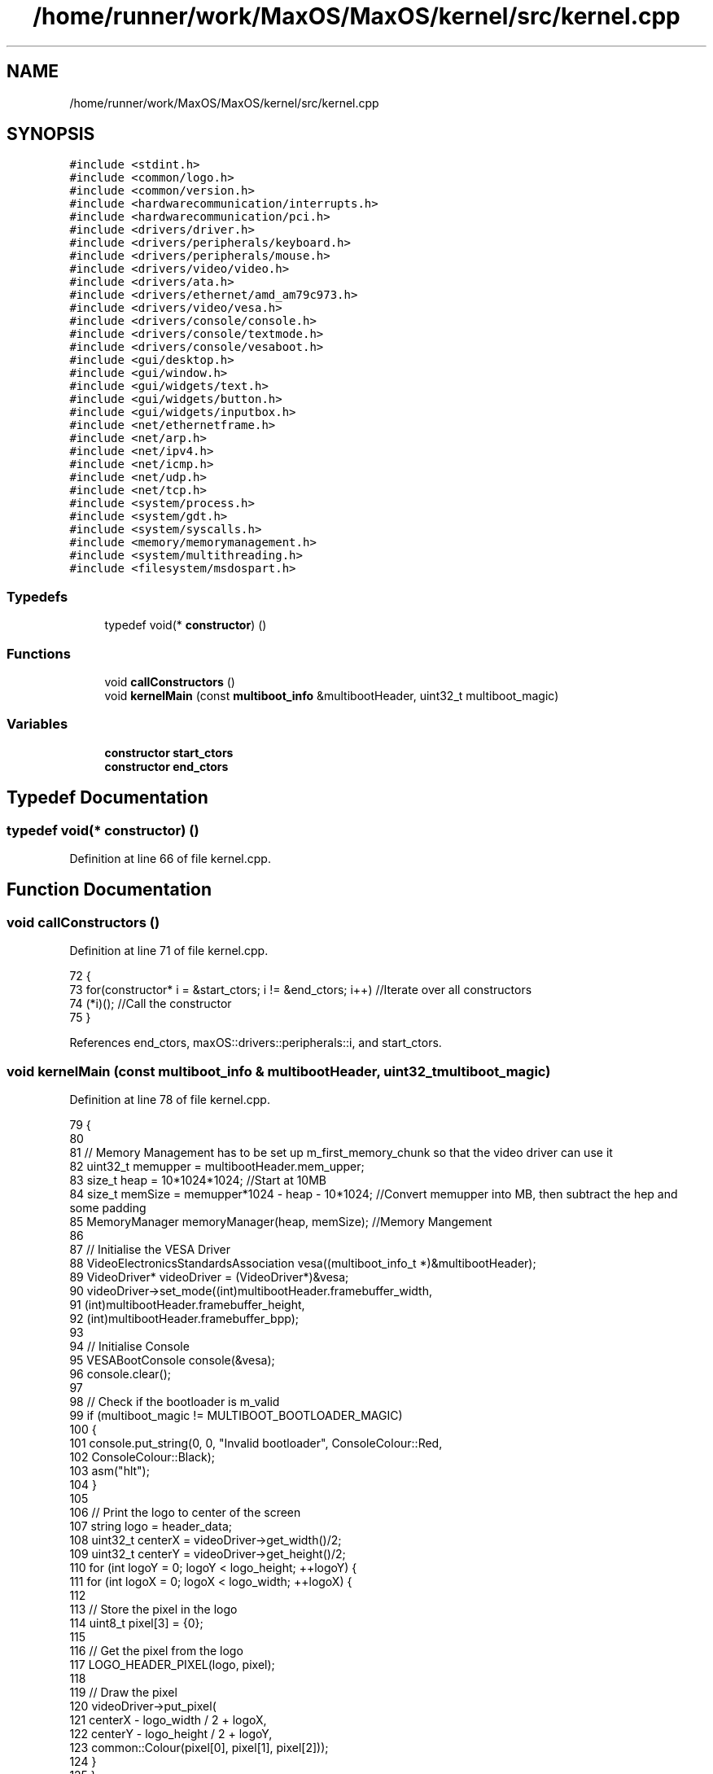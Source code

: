 .TH "/home/runner/work/MaxOS/MaxOS/kernel/src/kernel.cpp" 3 "Sat Jan 6 2024" "Version 0.1" "Max OS" \" -*- nroff -*-
.ad l
.nh
.SH NAME
/home/runner/work/MaxOS/MaxOS/kernel/src/kernel.cpp
.SH SYNOPSIS
.br
.PP
\fC#include <stdint\&.h>\fP
.br
\fC#include <common/logo\&.h>\fP
.br
\fC#include <common/version\&.h>\fP
.br
\fC#include <hardwarecommunication/interrupts\&.h>\fP
.br
\fC#include <hardwarecommunication/pci\&.h>\fP
.br
\fC#include <drivers/driver\&.h>\fP
.br
\fC#include <drivers/peripherals/keyboard\&.h>\fP
.br
\fC#include <drivers/peripherals/mouse\&.h>\fP
.br
\fC#include <drivers/video/video\&.h>\fP
.br
\fC#include <drivers/ata\&.h>\fP
.br
\fC#include <drivers/ethernet/amd_am79c973\&.h>\fP
.br
\fC#include <drivers/video/vesa\&.h>\fP
.br
\fC#include <drivers/console/console\&.h>\fP
.br
\fC#include <drivers/console/textmode\&.h>\fP
.br
\fC#include <drivers/console/vesaboot\&.h>\fP
.br
\fC#include <gui/desktop\&.h>\fP
.br
\fC#include <gui/window\&.h>\fP
.br
\fC#include <gui/widgets/text\&.h>\fP
.br
\fC#include <gui/widgets/button\&.h>\fP
.br
\fC#include <gui/widgets/inputbox\&.h>\fP
.br
\fC#include <net/ethernetframe\&.h>\fP
.br
\fC#include <net/arp\&.h>\fP
.br
\fC#include <net/ipv4\&.h>\fP
.br
\fC#include <net/icmp\&.h>\fP
.br
\fC#include <net/udp\&.h>\fP
.br
\fC#include <net/tcp\&.h>\fP
.br
\fC#include <system/process\&.h>\fP
.br
\fC#include <system/gdt\&.h>\fP
.br
\fC#include <system/syscalls\&.h>\fP
.br
\fC#include <memory/memorymanagement\&.h>\fP
.br
\fC#include <system/multithreading\&.h>\fP
.br
\fC#include <filesystem/msdospart\&.h>\fP
.br

.SS "Typedefs"

.in +1c
.ti -1c
.RI "typedef void(* \fBconstructor\fP) ()"
.br
.in -1c
.SS "Functions"

.in +1c
.ti -1c
.RI "void \fBcallConstructors\fP ()"
.br
.ti -1c
.RI "void \fBkernelMain\fP (const \fBmultiboot_info\fP &multibootHeader, uint32_t multiboot_magic)"
.br
.in -1c
.SS "Variables"

.in +1c
.ti -1c
.RI "\fBconstructor\fP \fBstart_ctors\fP"
.br
.ti -1c
.RI "\fBconstructor\fP \fBend_ctors\fP"
.br
.in -1c
.SH "Typedef Documentation"
.PP 
.SS "typedef void(* constructor) ()"

.PP
Definition at line 66 of file kernel\&.cpp\&.
.SH "Function Documentation"
.PP 
.SS "void callConstructors ()"

.PP
Definition at line 71 of file kernel\&.cpp\&.
.PP
.nf
72 {
73     for(constructor* i = &start_ctors; i != &end_ctors; i++)        //Iterate over all constructors
74         (*i)();                                                     //Call the constructor
75 }
.fi
.PP
References end_ctors, maxOS::drivers::peripherals::i, and start_ctors\&.
.SS "void kernelMain (const \fBmultiboot_info\fP & multibootHeader, uint32_t multiboot_magic)"

.PP
Definition at line 78 of file kernel\&.cpp\&.
.PP
.nf
79 {
80 
81     // Memory Management has to be set up m_first_memory_chunk so that the video driver can use it
82     uint32_t memupper = multibootHeader\&.mem_upper;
83     size_t  heap = 10*1024*1024;                                                          //Start at 10MB
84     size_t  memSize = memupper*1024 - heap - 10*1024;                                    //Convert memupper into MB, then subtract the hep and some padding
85     MemoryManager memoryManager(heap, memSize);                                //Memory Mangement
86 
87     // Initialise the VESA Driver
88     VideoElectronicsStandardsAssociation vesa((multiboot_info_t *)&multibootHeader);
89     VideoDriver* videoDriver = (VideoDriver*)&vesa;
90     videoDriver->set_mode((int)multibootHeader\&.framebuffer_width,
91                           (int)multibootHeader\&.framebuffer_height,
92                           (int)multibootHeader\&.framebuffer_bpp);
93 
94     // Initialise Console
95     VESABootConsole console(&vesa);
96     console\&.clear();
97 
98     // Check if the bootloader is m_valid
99     if (multiboot_magic != MULTIBOOT_BOOTLOADER_MAGIC)
100     {
101       console\&.put_string(0, 0, "Invalid bootloader", ConsoleColour::Red,
102                          ConsoleColour::Black);
103         asm("hlt");
104     }
105 
106     // Print the logo to center of the screen
107     string logo = header_data;
108     uint32_t centerX = videoDriver->get_width()/2;
109     uint32_t centerY = videoDriver->get_height()/2;
110     for (int logoY = 0; logoY < logo_height; ++logoY) {
111         for (int logoX = 0; logoX < logo_width; ++logoX) {
112 
113             // Store the pixel in the logo
114             uint8_t pixel[3] = {0};
115 
116             // Get the pixel from the logo
117             LOGO_HEADER_PIXEL(logo, pixel);
118 
119             // Draw the pixel
120             videoDriver->put_pixel(
121                 centerX - logo_width / 2 + logoX,
122                 centerY - logo_height / 2 + logoY,
123                 common::Colour(pixel[0], pixel[1], pixel[2]));
124         }
125     }
126 
127 
128     // Make the header
129     ConsoleArea consoleHeader(&console, 0, 0, console\&.width(), 1, ConsoleColour::Blue, ConsoleColour::LightGrey);
130     ConsoleStream headerStream(&consoleHeader);
131     headerStream << "MaxOSdd v" << VERSION_STRING <<" [build " << BUILD_NUMBER << "]";
132 
133     // Calc the length of the header
134     uint32_t headerLength = headerStream\&.m_cursor_x;
135     uint32_t headerPadding = (console\&.width() - headerLength)/2;
136     headerStream\&.set_cursor(0, 0);
137 
138     // write the header
139     for(uint32_t i = 0; i < headerPadding; i++) headerStream << " "; headerStream << "Max OS v" << VERSION_STRING <<" [build " << BUILD_NUMBER << "]"; for(uint32_t i = 0; i < headerPadding; i++) headerStream << " ";
140 
141     // Make a main console area at the top of the screen
142     ConsoleArea mainConsoleArea(&console, 0, 1, console\&.width(),
143                                 console\&.height(), ConsoleColour::DarkGrey, ConsoleColour::Black);
144     ConsoleStream cout(&mainConsoleArea);
145 
146     // Print the build info
147     cout << "BUILD INFO: " << VERSION_NAME << " on "
148                       << BUILD_DATE\&.year << "-"
149                       << BUILD_DATE\&.month << "-"
150                       << BUILD_DATE\&.day
151                       << " at " << BUILD_DATE\&.hour << ":"
152                       << BUILD_DATE\&.minute << ":" << BUILD_DATE\&.second << " "
153                       << " (commit " << GIT_REVISION << " on " << GIT_BRANCH << " by " << GIT_AUTHOR << ")\n";
154     cout << "\n";
155     cout << "\n";
156 
157 
158     // Where the areas should start
159     uint32_t areaStart = cout\&.m_cursor_y;
160 
161     // Make the system setup stream
162     ConsoleArea systemSetupHeader(&console, 0, areaStart, console\&.width(), 1, ConsoleColour::LightGrey, ConsoleColour::Black);
163     ConsoleStream systemSetupHeaderStream(&systemSetupHeader);
164     systemSetupHeaderStream << "Setting up system";
165 
166     //Setup GDT
167     GlobalDescriptorTable gdt(multibootHeader);
168     cout << "-- Set Up GDT\n";
169     systemSetupHeaderStream << "\&.";
170 
171     // Print that the memory has been set up
172     cout << "Memory: " << (int)memoryManager\&.memory_used()/1000000 <<  "MB used, " << (int)memSize/1000000 << "MB available\n";
173     cout << "-- Set Up Memory Management\n";
174     systemSetupHeaderStream << "\&.";
175 
176     ThreadManager threadManager;
177     cout << "-- Set Up Thread Management\n";
178     systemSetupHeaderStream << "\&.";
179 
180     InterruptManager interrupts(0x20, &gdt, &threadManager, &cout);            //Instantiate the function
181     cout << "-- Set Up Interrupts\n";
182     systemSetupHeaderStream << "\&.";
183 
184     SyscallHandler syscalls(&interrupts, 0x80);                               //Instantiate the function
185     cout << "-- Set Up System Calls\n";
186     systemSetupHeaderStream << "\&.";
187 
188     cout << "\n";
189     systemSetupHeaderStream << "[ DONE ]";
190 
191     // Make the device setup stream
192     ConsoleArea deviceSetupHeader(&console, 0, cout\&.m_cursor_y, console\&.width(), 1, ConsoleColour::LightGrey, ConsoleColour::Black);
193     ConsoleStream deviceSetupHeaderStream(&deviceSetupHeader);
194     deviceSetupHeaderStream << "Setting up devices";
195     
196     DriverManager driverManager;
197 
198     //Keyboard
199     KeyboardDriver keyboard(&interrupts);
200     KeyboardInterpreterEN_US keyboardInterpreter;
201     keyboard\&.connect_input_stream_event_handler(&keyboardInterpreter);
202     driverManager\&.add_driver(&keyboard);
203     cout << "-- Set Up Keyboard\n";
204     deviceSetupHeaderStream << "\&.";
205 
206     //Mouse
207     MouseDriver mouse(&interrupts);
208     driverManager\&.add_driver(&mouse);
209     cout << "-- Set Up Mouse\n";
210     deviceSetupHeaderStream << "\&.";
211 
212     //Clock
213     Clock kernelClock(&interrupts, 1);
214     driverManager\&.add_driver(&kernelClock);
215     cout << "-- Set Up Clock\n";
216     deviceSetupHeaderStream << "\&.";
217 
218     //Driver Selectors
219     Vector<DriverSelector*> driverSelectors;
220 
221     //Make the stream on the side for the PCI
222     ConsoleArea pciConsoleArea(&console, console\&.width() - 45, areaStart+1, 45, console\&.height()/2, ConsoleColour::DarkGrey, ConsoleColour::Black);
223     ConsoleStream pciConsoleStream(&pciConsoleArea);
224     console\&.put_string(console\&.width() - 45, areaStart,
225                        "                 PCI Devices                 ",
226                        ConsoleColour::LightGrey, ConsoleColour::Black);
227     
228     //PCI
229     PeripheralComponentInterconnectController PCIController(&pciConsoleStream);
230     driverSelectors\&.push_back(&PCIController);
231     cout << "-- Set Up PCI\n";
232     deviceSetupHeaderStream << "\&.";
233 
234     //USB
235     //UniversalSerialBusController USBController(&nullStream);
236     //driverSelectors\&.pushBack(&USBController);
237     //cout << "-- Set Up USB\n";
238     //deviceSetupHeaderStream << "\&.";
239 
240     // Find the drivers
241     cout << "-- Finding Drivers";
242     for(Vector<DriverSelector*>::iterator selector = driverSelectors\&.begin(); selector != driverSelectors\&.end(); selector++)
243     {
244         cout << "\&.";
245         (*selector)->select_drivers(&driverManager, &interrupts, 0);
246     }
247     cout << " Found\n";
248     deviceSetupHeaderStream << "\&.";
249 
250     cout << "\n";
251     deviceSetupHeaderStream << "[ DONE ]";
252 
253     // Make the activation stream
254     ConsoleArea activationHeader(&console, 0, cout\&.m_cursor_y, console\&.width(), 1, ConsoleColour::LightGrey, ConsoleColour::Black);
255     ConsoleStream activationHeaderStream(&activationHeader);
256     activationHeaderStream << "Initializing Hardware";
257 
258     // Resetting devices
259     cout << "-- Resetting Devices";
260     uint32_t resetWaitTime = 0;
261     for(Vector<Driver*>::iterator driver = driverManager\&.drivers\&.begin(); driver != driverManager\&.drivers\&.end(); driver++)
262     {
263         cout << "\&.";
264         uint32_t waitTime = (*driver)->reset();
265 
266         // If the wait time is longer than the current longest wait time, set it as the new longest wait time
267         if(waitTime > resetWaitTime)
268             resetWaitTime = waitTime;
269     }
270     cout << " Reset\n";
271     activationHeaderStream << "\&.";
272 
273     // Interrupts
274     interrupts\&.activate();
275     kernelClock\&.delay(resetWaitTime);                                            //Wait for the devices to reset (has to be done after interrupts are activated otherwise the clock interrupt wont trigger)
276     cout << "-- Activated Interrupts\n";
277     activationHeaderStream << "\&.";
278 
279     // Initialise the drivers
280     cout << "-- Initializing Devices";
281     for(Vector<Driver*>::iterator driver = driverManager\&.drivers\&.begin(); driver != driverManager\&.drivers\&.end(); driver++)
282     {
283         cout << "\&.";
284         (*driver)->initialise();
285     }
286     cout << " Initialised\n";
287     activationHeaderStream << "\&.";
288 
289     // activate the drivers
290     cout << "-- Activating Devices";
291     for(Vector<Driver*>::iterator driver = driverManager\&.drivers\&.begin(); driver != driverManager\&.drivers\&.end(); driver++)
292     {
293         cout << "\&.";
294         (*driver)->activate();
295     }
296     cout << " Activated\n";
297     activationHeaderStream << "\&.";
298 
299     cout << "\n";
300     activationHeaderStream << "[ DONE ]";
301 
302     // Make the network setup stream
303     ConsoleArea networkSetupHeader(&console, 0, cout\&.m_cursor_y, console\&.width(), 1, ConsoleColour::LightGrey, ConsoleColour::Black);
304     ConsoleStream networkSetupHeaderStream(&networkSetupHeader);
305     networkSetupHeaderStream << "Setting up network";
306 
307     // Make the stream on the side for the network
308     ConsoleArea networkConsoleArea(&console, console\&.width() - 40, 2 + console\&.height()/2, 45,
309         console\&.height()/2, ConsoleColour::DarkGrey, ConsoleColour::Black);
310     ConsoleStream networkConsoleStream(&networkConsoleArea);
311     console\&.put_string(console\&.width() - 40, 1 + console\&.height() / 2,
312                        "                 Network                    ",
313                        ConsoleColour::LightGrey, ConsoleColour::Black);
314 
315     // Get the driver
316     EthernetDriver* ethernetDriver = (EthernetDriver*)driverManager\&.drivers[4];
317     ethernetDriver->m_driver_message_stream = &networkConsoleStream;
318     cout << "Got Ethernet Driver: " << ethernetDriver->get_device_name() << "\n";
319     networkSetupHeaderStream << "\&.";
320 
321     // Ethernet Frame Handler
322     EthernetFrameHandler ethernetFrameHandler(ethernetDriver, &networkConsoleStream);
323     cout << "-- Set Up Ethernet Frame Handler\n";
324     networkSetupHeaderStream << "\&.";
325 
326     // IPv4 (using qemu's default network settings)
327     SubnetMask subnetMask = InternetProtocolHandler::CreateSubnetMask(255, 255, 255, 0);
328     InternetProtocolAddress defaultGateway = InternetProtocolHandler::CreateInternetProtocolAddress(10, 0, 2, 2);
329     InternetProtocolAddress ipAddress = InternetProtocolHandler::CreateInternetProtocolAddress(10, 0, 2, 15);
330     InternetProtocolHandler internetProtocolHandler(&ethernetFrameHandler, ipAddress, defaultGateway, subnetMask, &networkConsoleStream);
331     cout << "-- Set Up IPv4\n";
332     networkSetupHeaderStream << "\&.";
333 
334     // ARP
335     AddressResolutionProtocol arp(&ethernetFrameHandler, &internetProtocolHandler, &networkConsoleStream);
336     cout << "-- Set Up ARP\n";
337     networkSetupHeaderStream << "\&.";
338 
339     // ICMP
340     InternetControlMessageProtocol icmp(&internetProtocolHandler, &networkConsoleStream);
341     cout << "-- Set Up ICMP\n";
342     networkSetupHeaderStream << "\&.";
343 
344     // TCP
345     TransmissionControlProtocolHandler tcp(&internetProtocolHandler, &networkConsoleStream);
346     cout << "-- Set Up TCP\n";
347     networkSetupHeaderStream << "\&.";
348 
349     // UDP
350     UserDatagramProtocolHandler udp(&internetProtocolHandler, &networkConsoleStream);
351     cout << "-- Set Up UDP\n";
352     networkSetupHeaderStream << "\&.";
353     cout << "\n";
354     networkSetupHeaderStream << "[ DONE ]";
355 
356     cout << "Its working now!? v4\&.7";
357 
358 #ifdef GUI
359     Desktop desktop(videoDriver);
360     mouse\&.connect_event_handler(&desktop);
361     keyboardInterpreter\&.connect_event_handler(&desktop);
362     kernelClock\&.connect_event_handler(&desktop);
363 
364     Window testWindow(150,10, 200, 150, "Test Window");
365     widgets::InputBox testInputBox(10, 10, 150, 20, "test");
366 
367     class InputBoxStream : public widgets::InputBoxEventHandler
368     {
369         ConsoleStream* stream;
370         public:
371         InputBoxStream(ConsoleStream* stream)
372         {
373             this->stream = stream;
374         }
375         ~InputBoxStream()
376         {
377             this->stream = nullptr;
378         }
379 
380         void on_input_box_text_changed(string newText)
381         {
382             *stream << "Input Box Changed: " << newText << "\n";
383         }
384     };
385     InputBoxStream inputBoxStream(&cout);
386     testInputBox\&.connect_event_handler(&inputBoxStream);
387     testWindow\&.add_child(&testInputBox);
388     desktop\&.add_child(&testWindow);
389 
390     Window testWindow2(350,100, 200, 150, "Test Window 2");
391     desktop\&.add_child(&testWindow2);
392 
393 #endif
394 
395     // Wait
396     while (true);
397 
398 }
.fi
.PP
References maxOS::drivers::console::Black, maxOS::drivers::console::Console::clear(), maxOS::system::multiboot_info::framebuffer_bpp, maxOS::system::multiboot_info::framebuffer_height, maxOS::system::multiboot_info::framebuffer_width, maxOS::system::multiboot_info::mem_upper, MULTIBOOT_BOOTLOADER_MAGIC, maxOS::drivers::console::Console::put_string(), maxOS::drivers::console::Red, and maxOS::drivers::video::VideoDriver::set_mode()\&.
.SH "Variable Documentation"
.PP 
.SS "\fBconstructor\fP end_ctors"

.PP
Definition at line 70 of file kernel\&.cpp\&.
.PP
Referenced by callConstructors()\&.
.SS "\fBconstructor\fP start_ctors"

.PP
Definition at line 69 of file kernel\&.cpp\&.
.PP
Referenced by callConstructors()\&.
.SH "Author"
.PP 
Generated automatically by Doxygen for Max OS from the source code\&.
